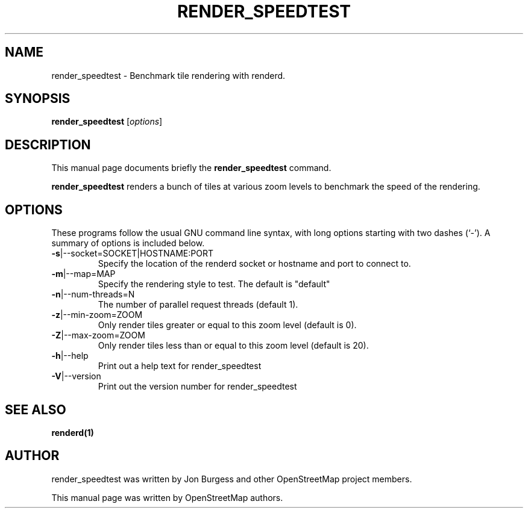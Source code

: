 .TH RENDER_SPEEDTEST "1" "2024-03-16" "mod_tile v0.7.2"
.\" Please adjust this date whenever revising the manpage.

.SH NAME
render_speedtest \- Benchmark tile rendering with renderd.

.SH SYNOPSIS
.B render_speedtest
.RI [ options ]

.SH DESCRIPTION
This manual page documents briefly the
.B render_speedtest
command.
.PP
.B render_speedtest
renders a bunch of tiles at various zoom levels to benchmark the speed of the rendering.
.PP

.SH OPTIONS
These programs follow the usual GNU command line syntax, with long
options starting with two dashes (`-').
A summary of options is included below.
.TP
\fB\-s\fR|\-\-socket=SOCKET|HOSTNAME:PORT
Specify the location of the renderd socket or hostname and port to connect to.
.TP
\fB\-m\fR|\-\-map=MAP
Specify the rendering style to test. The default is "default"
.TP
\fB\-n\fR|\-\-num-threads=N
The number of parallel request threads (default 1).
.TP
\fB\-z\fR|\-\-min-zoom=ZOOM
Only render tiles greater or equal to this zoom level (default is 0).
.TP
\fB\-Z\fR|\-\-max-zoom=ZOOM
Only render tiles less than or equal to this zoom level (default is 20).
.TP
\fB\-h\fR|\-\-help
Print out a help text for render_speedtest
.TP
\fB\-V\fR|\-\-version
Print out the version number for render_speedtest
.PP

.SH SEE ALSO
.BR renderd(1)
.BR

.SH AUTHOR
render_speedtest was written by Jon Burgess and other
OpenStreetMap project members.
.PP
This manual page was written by OpenStreetMap authors.
